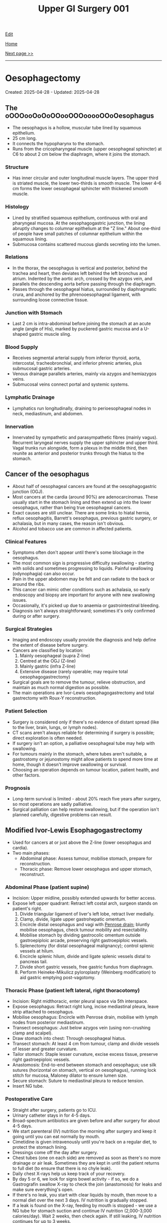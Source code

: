 #+TITLE: Upper GI Surgery 001

[[https://github.com/alzzza/alzzza.github.io/edit/main/src/ugi/001.org][Edit]]

[[file:./index.org][Home]]

[[file:./002.org][Next page >>]]

-----

#+TOC: headlines 2

* Oesophagectomy
:PROPERTIES:
:CUSTOM_ID: org50a8e75
:END:

Created: 2025-04-28 - Updated: 2025-04-28

** The oOOOooOoOoOOooOOOooooOOoOesophagus
:PROPERTIES:
:CUSTOM_ID: orgac0cd4a
:END:

- The oesophagus is a hollow, muscular tube lined by squamous epithelium.
- 25 cm long.
- It connects the hypopharynx to the stomach.
- Runs from the cricopharyngeal muscle (upper oesophageal sphincter) at C6 to about 2 cm below the diaphragm, where it joins the stomach.

*** Structure
:PROPERTIES:
:CUSTOM_ID: orgabca939
:END:

- Has inner circular and outer longitudinal muscle layers. The upper third is striated muscle, the lower two-thirds is smooth muscle. The lower 4–6 cm forms the lower oesophageal sphincter with thickened smooth muscle.

*** Histology
:PROPERTIES:
:CUSTOM_ID: orgd03136e
:END:

- Lined by stratified squamous epithelium, continuous with oral and pharyngeal mucosa. At the oesophagogastric junction, the lining abruptly changes to columnar epithelium at the "Z line." About one-third of people have small patches of columnar epithelium within the squamous lining.
- Submucosa contains scattered mucous glands secreting into the lumen.

*** Relations
:PROPERTIES:
:CUSTOM_ID: org6f8c9ac
:END:

- In the thorax, the oesophagus is vertical and posterior, behind the trachea and heart, then deviates left behind the left bronchus and atrium. Indented by the aortic arch, crossed by the azygos vein, and parallels the descending aorta before passing through the diaphragm.
- Passes through the oesophageal hiatus, surrounded by diaphragmatic crura, and anchored by the phrenooesophageal ligament, with surrounding loose connective tissue.

*** Junction with Stomach
:PROPERTIES:
:CUSTOM_ID: org72c2d87
:END:

- Last 2 cm is intra-abdominal before joining the stomach at an acute angle (angle of His), marked by puckered gastric mucosa and a U-shaped gastric muscle sling.

*** Blood Supply
:PROPERTIES:
:CUSTOM_ID: org6c6be0c
:END:

- Receives segmental arterial supply from inferior thyroid, aorta, intercostal, tracheobronchial, and inferior phrenic arteries, plus submucosal gastric arteries.
- Venous drainage parallels arteries, mainly via azygos and hemiazygos veins.
- Submucosal veins connect portal and systemic systems.

*** Lymphatic Drainage
:PROPERTIES:
:CUSTOM_ID: orgd18a46a
:END:

- Lymphatics run longitudinally, draining to perioesophageal nodes in neck, mediastinum, and abdomen.

*** Innervation
:PROPERTIES:
:CUSTOM_ID: org0c221ee
:END:

- Innervated by sympathetic and parasympathetic fibres (mainly vagus). Recurrent laryngeal nerves supply the upper sphincter and upper third. Vagal trunks run alongside, form a plexus in the middle third, then reunite as anterior and posterior trunks through the hiatus to the stomach.

** Cancer of the oesophagus
:PROPERTIES:
:CUSTOM_ID: orgb0d2db7
:END:

- About half of oesophageal cancers are found at the oesophagogastric junction (OGJ).
- Most cancers at the cardia (around 90%) are adenocarcinomas. These usually start in the stomach lining and then extend up into the lower oesophagus, rather than being true oesophageal cancers.
- Exact causes are still unclear. There are some links to hiatal hernia, reflux oesophagitis, Barrett's oesophagus, previous gastric surgery, or achalasia, but in many cases, the reason isn't obvious.
- Alcohol and tobacco use are common in affected patients.

*** Clinical Features
:PROPERTIES:
:CUSTOM_ID: org2e4088f
:END:

- Symptoms often don't appear until there's some blockage in the oesophagus.
- The most common sign is progressive difficulty swallowing - starting with solids and sometimes progressing to liquids. Painful swallowing (odynophagia) can also occur.
- Pain in the upper abdomen may be felt and can radiate to the back or around the ribs.
- This cancer can mimic other conditions such as achalasia, so early endoscopy and biopsy are important for anyone with new swallowing issues.
- Occasionally, it's picked up due to anaemia or gastrointestinal bleeding.
- Diagnosis isn't always straightforward; sometimes it's only confirmed during or after surgery.

*** Surgical Strategies
:PROPERTIES:
:CUSTOM_ID: org7dc6377
:END:

- Imaging and endoscopy usually provide the diagnosis and help define the extent of disease before surgery.
- Cancers are classified by location:
    1. Mainly oesophageal (supra Z-line)
    2. Centred at the OGJ (Z-line)
    3. Mainly gastric (infra Z-line)
    4. Extensive disease (rarely operable; may require total oesophagogastrectomy)
- Surgical goals are to remove the tumour, relieve obstruction, and maintain as much normal digestion as possible.
- The main operations are Ivor-Lewis oesophagogastrectomy and total gastrectomy with Roux-Y reconstruction.

*** Patient Selection
:PROPERTIES:
:CUSTOM_ID: org56eddf6
:END:

- Surgery is considered only if there's no evidence of distant spread (like to the liver, brain, lungs, or lymph nodes).
- CT scans aren't always reliable for determining if surgery is possible; direct exploration is often needed.
- If surgery isn't an option, a palliative oesophageal tube may help with swallowing.
- For tumours mainly in the stomach, where tubes aren't suitable, a gastrostomy or jejunostomy might allow patients to spend more time at home, though it doesn't improve swallowing or survival.
- Choosing an operation depends on tumour location, patient health, and other factors.

*** Prognosis
:PROPERTIES:
:CUSTOM_ID: org2f28ec4
:END:

- Long-term survival is limited - about 20% reach five years after surgery, so most operations are sadly palliative.
- Surgical palliation can help restore swallowing, but if the operation isn't planned carefully, digestive problems can result.

** Modified Ivor-Lewis Esophagogastrectomy
:PROPERTIES:
:CUSTOM_ID: org2fe1dd7
:END:

- Used for cancers at or just above the Z-line (lower oesophagus and cardia).
- Two main phases:
  - Abdominal phase: Assess tumour, mobilise stomach, prepare for reconstruction.
  - Thoracic phase: Remove lower oesophagus and upper stomach, reconstruct.

*** Abdominal Phase (patient supine)
:PROPERTIES:
:CUSTOM_ID: orgfefdd76
:END:

- Incision: Upper midline, possibly extended upwards for better access.
- Expose left upper quadrant: Retract left costal arch, surgeon stands on patient's right.
  1) Divide triangular ligament of liver's left lobe, retract liver medially.
  2) Clamp, divide, ligate upper gastrohepatic omentum.
  3) Encircle distal oesophagus and vagi with [[https://my.clevelandclinic.org/health/articles/penrose-drain][Penrose drain]]; bluntly mobilise oesophagus, check tumour mobility and resectability.
  4) Mobilise stomach by dividing gastrocolic omentum outside gastroepiploic arcade, preserving right gastroepiploic vessels.
  5) Splenectomy (for distal oesophageal malignancy); control splenic vessels at hilum.
  6) Encircle splenic hilum, divide and ligate splenic vessels distal to pancreas tail.
  7) Divide short gastric vessels, free gastric fundus from diaphragm.
  8) Perform Heineke-Mikulicz pyloroplasty (Weinberg modification) to aid gastric emptying post-vagotomy.

*** Thoracic Phase (patient left lateral, right thoracotomy)
:PROPERTIES:
:CUSTOM_ID: orge6e157e
:END:

- Incision: Right midthoracic, enter pleural space via 5th interspace.
- Expose oesophagus: Retract right lung, incise mediastinal pleura, leave strip attached to oesophagus.
- Mobilise oesophagus: Encircle with Penrose drain, mobilise with lymph nodes from posterior mediastinum.
- Transect oesophagus: Just below azygos vein (using non-crushing clamp and scalpel).
- Draw stomach into chest: Through oesophageal hiatus.
- Transect stomach: At least 4 cm from tumour, clamp and divide vessels of lesser and greater curvature.
- Tailor stomach: Staple lesser curvature, excise excess tissue, preserve right gastroepiploic vessels.
- Anastomosis: End-to-end between stomach and oesophagus; use silk sutures (horizontal on stomach, vertical on oesophagus), running lock stitch for mucosa, Maloney dilator to ensure lumen size.
- Secure stomach: Suture to mediastinal pleura to reduce tension.
- Insert NG tube.

*** Postoperative Care
:PROPERTIES:
:CUSTOM_ID: org1e3576d
:END:

- Straight after surgery, patients go to ICU.
- Urinary catheter stays in for 4-5 days.
- Broad-spectrum antibiotics are given before and after surgery for about 4-5 days.
- We start parenteral (IV) nutrition the morning after surgery and keep it going until you can eat normally by mouth.
- Cimetidine is given intravenously until you're back on a regular diet, to protect the stomach lining.
- Dressings come off the day after surgery.
- Chest tubes (one on each side) are removed as soon as there's no more drainage or air leak. Sometimes they are kept in until the patient returns to full diet (to ensure that there is no chyle leak).
- Daily chest X-rays help us keep track of your recovery.
- By day 5 or 6, we look for signs bowel activity - if so, we do a Gastrografin swallow X-ray to check the join (anastomosis) for leaks and make sure everything's open.
- If there's no leak, you start with clear liquids by mouth, then move to a normal diet over the next 3 days. IV nutrition is gradually stopped.
- If a leak is found on the X-ray, feeding by mouth is stopped - we use a NG tube for stomach suction and continue IV nutrition (2,000-3,000 calories/day). Wait 2 weeks, then check again. If still leaking, IV nutrition continues for up to 3 weeks.
- Most patients are in hospital for 10-14 days if all goes well.
- Early satiety and weight loss are common after such operation, but eating small, frequent meals and drinking fluids between meals helps.
- Reflux isn't usually a problem because of the way the stomach is positioned, even though we don't do an anti-reflux procedure.
- Most people are back to normal activities about 6 weeks after surgery.
